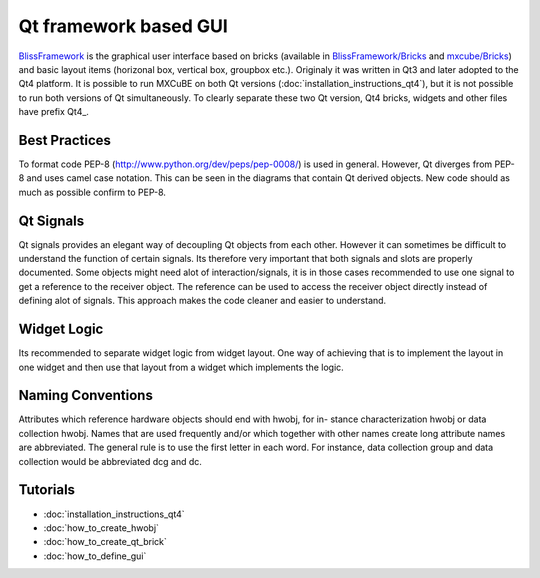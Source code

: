 Qt framework based GUI
######################

`BlissFramework <https://github.com/mxcube/BlissFramework.git>`_ is the graphical user interface 
based on bricks (available in 
`BlissFramework/Bricks <https://github.com/mxcube/BlissFramework/tree/master/Bricks>`_ and 
`mxcube/Bricks <https://github.com/mxcube/mxcube/tree/master/Bricks>`_)  
and basic layout items (horizonal box, vertical box, groupbox etc.). 
Originaly it was written in Qt3 and later adopted to the Qt4 platform. 
It is possible to run MXCuBE on both Qt versions (:doc:`installation_instructions_qt4`), but 
it is not possible to run both versions of Qt simultaneously. 
To clearly separate these two Qt version, Qt4 bricks, widgets and other 
files have prefix Qt4_.

Best Practices
**************
To format code PEP-8 (http://www.python.org/dev/peps/pep-0008/) is used in general. 
However, Qt diverges from PEP-8 and uses camel case notation. This can be seen in the diagrams
that contain Qt derived objects. New code should as much as possible confirm to PEP-8.

Qt Signals
**********
Qt signals provides an elegant way of decoupling Qt objects from each other. However
it can sometimes be difficult to understand the function of certain signals. Its therefore
very important that both signals and slots are properly documented. Some objects might
need alot of interaction/signals, it is in those cases recommended to use one signal to
get a reference to the receiver object. The reference can be used to access the receiver
object directly instead of defining alot of signals. This approach makes the code cleaner
and easier to understand.

Widget Logic
************
Its recommended to separate widget logic from widget layout. One way of achieving that
is to implement the layout in one widget and then use that layout from a widget which
implements the logic.

Naming Conventions
******************
Attributes which reference hardware objects should end with hwobj, for in-
stance characterization hwobj or data collection hwobj. Names that are used frequently
and/or which together with other names create long attribute names are abbreviated.
The general rule is to use the first letter in each word. For instance, data collection
group and data collection would be abbreviated dcg and dc.

Tutorials
*********
* :doc:`installation_instructions_qt4`
* :doc:`how_to_create_hwobj`
* :doc:`how_to_create_qt_brick`
* :doc:`how_to_define_gui`
